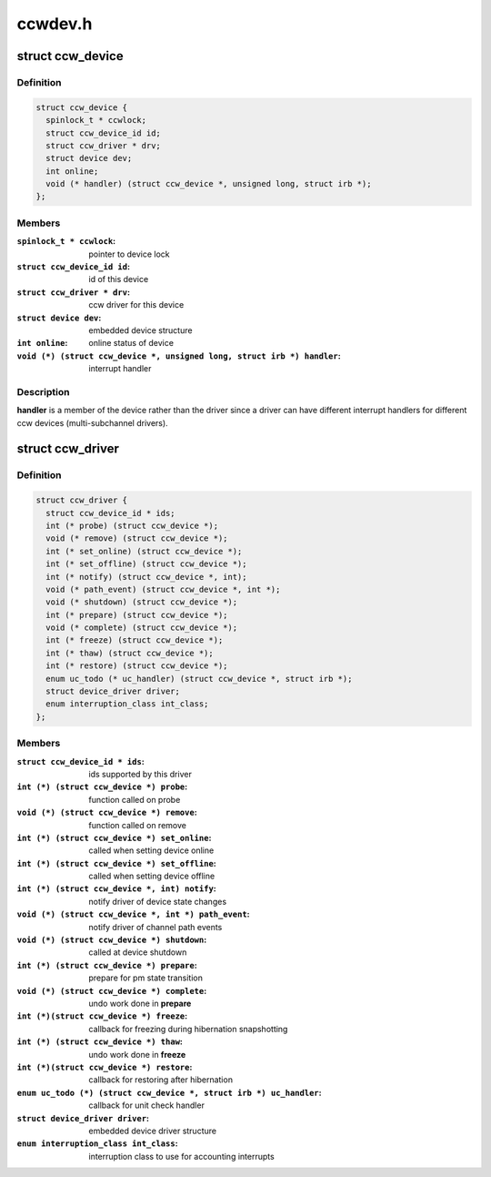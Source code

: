 .. -*- coding: utf-8; mode: rst -*-

========
ccwdev.h
========



.. _xref_struct_ccw_device:

struct ccw_device
=================

.. c:type:: struct ccw_device

    channel attached device



Definition
----------

.. code-block:: c

  struct ccw_device {
    spinlock_t * ccwlock;
    struct ccw_device_id id;
    struct ccw_driver * drv;
    struct device dev;
    int online;
    void (* handler) (struct ccw_device *, unsigned long, struct irb *);
  };



Members
-------

:``spinlock_t * ccwlock``:
    pointer to device lock

:``struct ccw_device_id id``:
    id of this device

:``struct ccw_driver * drv``:
    ccw driver for this device

:``struct device dev``:
    embedded device structure

:``int online``:
    online status of device

:``void (*) (struct ccw_device *, unsigned long, struct irb *) handler``:
    interrupt handler




Description
-----------

**handler** is a member of the device rather than the driver since a driver
can have different interrupt handlers for different ccw devices
(multi-subchannel drivers).




.. _xref_struct_ccw_driver:

struct ccw_driver
=================

.. c:type:: struct ccw_driver

    device driver for channel attached devices



Definition
----------

.. code-block:: c

  struct ccw_driver {
    struct ccw_device_id * ids;
    int (* probe) (struct ccw_device *);
    void (* remove) (struct ccw_device *);
    int (* set_online) (struct ccw_device *);
    int (* set_offline) (struct ccw_device *);
    int (* notify) (struct ccw_device *, int);
    void (* path_event) (struct ccw_device *, int *);
    void (* shutdown) (struct ccw_device *);
    int (* prepare) (struct ccw_device *);
    void (* complete) (struct ccw_device *);
    int (* freeze) (struct ccw_device *);
    int (* thaw) (struct ccw_device *);
    int (* restore) (struct ccw_device *);
    enum uc_todo (* uc_handler) (struct ccw_device *, struct irb *);
    struct device_driver driver;
    enum interruption_class int_class;
  };



Members
-------

:``struct ccw_device_id * ids``:
    ids supported by this driver

:``int (*) (struct ccw_device *) probe``:
    function called on probe

:``void (*) (struct ccw_device *) remove``:
    function called on remove

:``int (*) (struct ccw_device *) set_online``:
    called when setting device online

:``int (*) (struct ccw_device *) set_offline``:
    called when setting device offline

:``int (*) (struct ccw_device *, int) notify``:
    notify driver of device state changes

:``void (*) (struct ccw_device *, int *) path_event``:
    notify driver of channel path events

:``void (*) (struct ccw_device *) shutdown``:
    called at device shutdown

:``int (*) (struct ccw_device *) prepare``:
    prepare for pm state transition

:``void (*) (struct ccw_device *) complete``:
    undo work done in **prepare**

:``int (*)(struct ccw_device *) freeze``:
    callback for freezing during hibernation snapshotting

:``int (*) (struct ccw_device *) thaw``:
    undo work done in **freeze**

:``int (*)(struct ccw_device *) restore``:
    callback for restoring after hibernation

:``enum uc_todo (*) (struct ccw_device *, struct irb *) uc_handler``:
    callback for unit check handler

:``struct device_driver driver``:
    embedded device driver structure

:``enum interruption_class int_class``:
    interruption class to use for accounting interrupts



